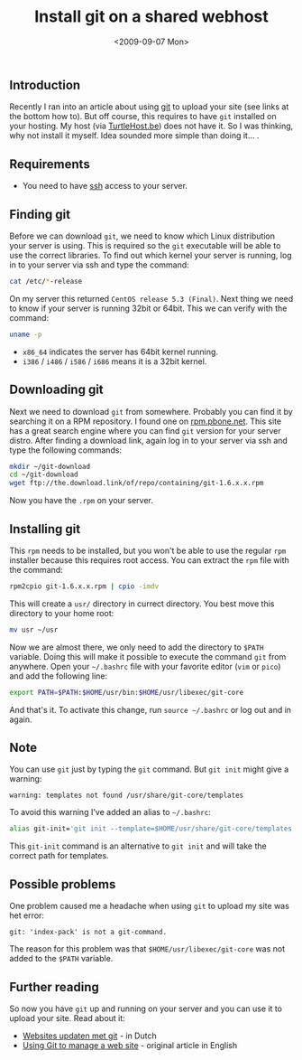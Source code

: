 #+TITLE: Install git on a shared webhost
#+REDIRECT_FROM: /2009/09/install-git-on-a-shared-webhost/
#+DATE: <2009-09-07 Mon>

** Introduction
   :PROPERTIES:
   :CUSTOM_ID: introduction
   :ID:       3d0517a5-dc73-4f6e-aa12-992cb73a69c0
   :END:

Recently I ran into an article about using [[http://git-scm.com/][git]] to upload your site
(see links at the bottom how to). But off course, this requires to
have =git= installed on your hosting. My host (via [[http://www.turtlehost.be/][TurtleHost.be]]) does
not have it. So I was thinking, why not install it myself. Idea
sounded more simple than doing it... .

** Requirements
   :PROPERTIES:
   :CUSTOM_ID: requirements
   :ID:       988fa679-5011-4b7e-adb8-d16ea23e6e77
   :END:

- You need to have [[http://en.wikipedia.org/wiki/Secure_Shell][ssh]] access to your server.

** Finding git
   :PROPERTIES:
   :CUSTOM_ID: finding-git
   :ID:       b7685ee7-57bd-4e55-8ad9-3a0273e13f25
   :END:

Before we can download =git=, we need to know which Linux distribution
your server is using. This is required so the =git= executable will be
able to use the correct libraries. To find out which kernel your
server is running, log in to your server via ssh and type the command:

#+BEGIN_SRC sh
cat /etc/*-release
#+END_SRC

On my server this returned =CentOS release 5.3 (Final)=. Next thing we
need to know if your server is running 32bit or 64bit. This we can
verify with the command:

#+BEGIN_SRC sh
uname -p
#+END_SRC

- =x86_64= indicates the server has 64bit kernel running.
- =i386= / =i486= / =i586= / =i686= means it is a 32bit kernel.

** Downloading git
   :PROPERTIES:
   :CUSTOM_ID: downloading-git
   :ID:       c16940c8-03f5-4b8c-a28f-426e01d64784
   :END:

Next we need to download =git= from somewhere. Probably you can find
it by searching it on a RPM repository. I found one on
[[http://rpm.pbone.net/][rpm.pbone.net]]. This site has a great search engine where you can find
=git= version for your server distro. After finding a download link,
again log in to your server via ssh and type the following commands:

#+BEGIN_SRC sh
mkdir ~/git-download
cd ~/git-download
wget ftp://the.download.link/of/repo/containing/git-1.6.x.x.rpm
#+END_SRC

Now you have the =.rpm= on your server.

** Installing git
   :PROPERTIES:
   :CUSTOM_ID: installing-git
   :ID:       7b4ba719-3404-4e03-b4ae-f3a7749448d1
   :END:

This =rpm= needs to be installed, but you won't be able to use the
regular =rpm= installer because this requires root access. You can
extract the =rpm= file with the command:

#+BEGIN_SRC sh
rpm2cpio git-1.6.x.x.rpm | cpio -imdv
#+END_SRC

This will create a =usr/= directory in currect directory. You best
move this directory to your home root:

#+BEGIN_SRC sh
mv usr ~/usr
#+END_SRC

Now we are almost there, we only need to add the directory to =$PATH=
variable. Doing this will make it possible to execute the command
=git= from anywhere. Open your =~/.bashrc= file with your favorite
editor (=vim= or =pico=) and add the following line:

#+BEGIN_SRC sh
export PATH=$PATH:$HOME/usr/bin:$HOME/usr/libexec/git-core
#+END_SRC

And that's it. To activate this change, run =source ~/.bashrc= or log
out and in again.

** Note
   :PROPERTIES:
   :CUSTOM_ID: note
   :ID:       740e9c44-fc0e-4157-b3ed-9d4be7176249
   :END:

You can use =git= just by typing the =git= command. But =git init=
might give a warning:

#+BEGIN_EXAMPLE
    warning: templates not found /usr/share/git-core/templates
#+END_EXAMPLE

To avoid this warning I've added an alias to =~/.bashrc=:

#+BEGIN_SRC sh
alias git-init='git init --template=$HOME/usr/share/git-core/templates'
#+END_SRC

This =git-init= command is an alternative to =git init= and will take
the correct path for templates.

** Possible problems
   :PROPERTIES:
   :CUSTOM_ID: possible-problems
   :ID:       49757486-d92a-4c1d-b6d4-990353eec3a6
   :END:

One problem caused me a headache when using =git= to upload my site
was het error:

#+BEGIN_EXAMPLE
    git: 'index-pack' is not a git-command.
#+END_EXAMPLE

The reason for this problem was that =$HOME/usr/libexec/git-core= was
not added to the =$PATH= variable.

** Further reading
   :PROPERTIES:
   :CUSTOM_ID: further-reading
   :ID:       86266c06-9272-40ec-8ab0-dcd1cf757171
   :END:

So now you have =git= up and running on your server and you can use it
to upload your site. Read about it:

- [[http://www.wolfslittlestore.be/2009/06/websites-updaten-met-git/][Websites updaten met git]] - in Dutch
- [[http://toroid.org/ams/git-website-howto][Using Git to manage a web site]] - original article in English
